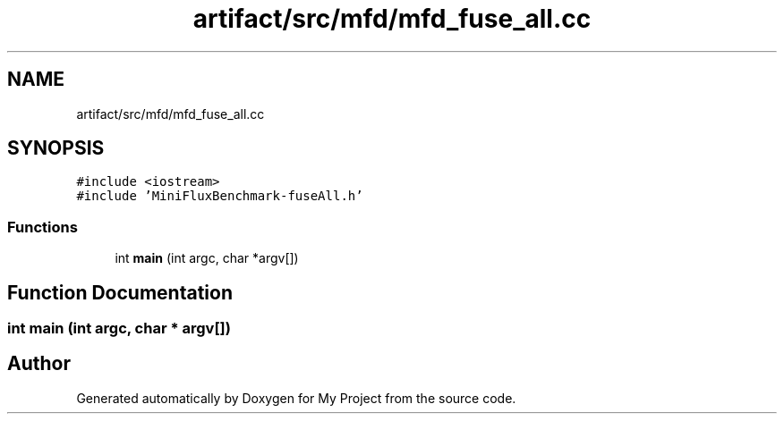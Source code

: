 .TH "artifact/src/mfd/mfd_fuse_all.cc" 3 "Sun Jul 12 2020" "My Project" \" -*- nroff -*-
.ad l
.nh
.SH NAME
artifact/src/mfd/mfd_fuse_all.cc
.SH SYNOPSIS
.br
.PP
\fC#include <iostream>\fP
.br
\fC#include 'MiniFluxBenchmark\-fuseAll\&.h'\fP
.br

.SS "Functions"

.in +1c
.ti -1c
.RI "int \fBmain\fP (int argc, char *argv[])"
.br
.in -1c
.SH "Function Documentation"
.PP 
.SS "int main (int argc, char * argv[])"

.SH "Author"
.PP 
Generated automatically by Doxygen for My Project from the source code\&.
